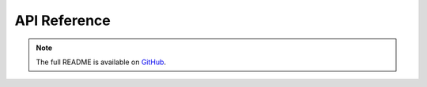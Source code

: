API Reference
=============
.. note::
   The full README is available on `GitHub <https://github.com/iteron-dev/logic-gates-library/blob/main/README.md>`_.

.. doxygenfile:: src/gate.h
   :project: Logic gates library